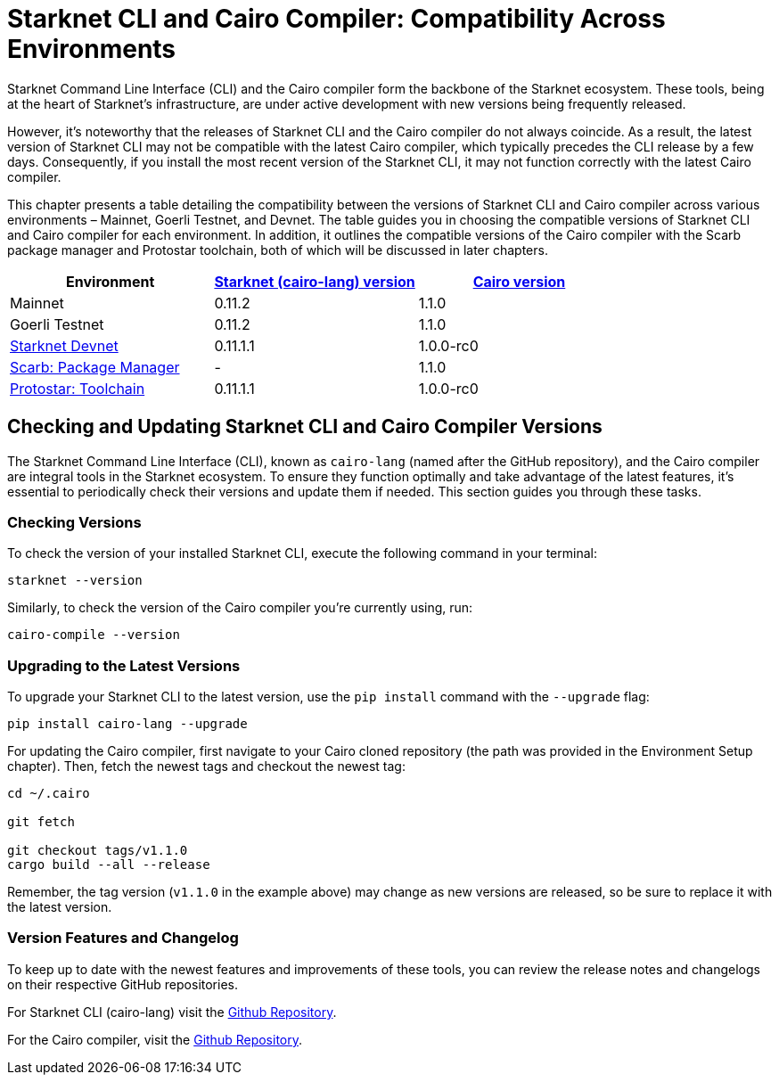 = Starknet CLI and Cairo Compiler: Compatibility Across Environments

Starknet Command Line Interface (CLI) and the Cairo compiler form the backbone of the Starknet ecosystem. These tools, being at the heart of Starknet's infrastructure, are under active development with new versions being frequently released.

However, it's noteworthy that the releases of Starknet CLI and the Cairo compiler do not always coincide. As a result, the latest version of Starknet CLI may not be compatible with the latest Cairo compiler, which typically precedes the CLI release by a few days. Consequently, if you install the most recent version of the Starknet CLI, it may not function correctly with the latest Cairo compiler.

This chapter presents a table detailing the compatibility between the versions of Starknet CLI and Cairo compiler across various environments – Mainnet, Goerli Testnet, and Devnet. The table guides you in choosing the compatible versions of Starknet CLI and Cairo compiler for each environment. In addition, it outlines the compatible versions of the Cairo compiler with the Scarb package manager and Protostar toolchain, both of which will be discussed in later chapters.

[cols="3", options="header"]
|===
|Environment
|https://github.com/starkware-libs/cairo-lang/releases[Starknet (cairo-lang) version]
|https://github.com/starkware-libs/cairo/releases[Cairo version]

|Mainnet
|0.11.2
|1.1.0

|Goerli Testnet
|0.11.2
|1.1.0

|https://github.com/0xSpaceShard/starknet-devnet/releases[Starknet Devnet]
|0.11.1.1
|1.0.0-rc0

|https://github.com/software-mansion/scarb/releases[Scarb: Package Manager]
|-
|1.1.0

|https://github.com/software-mansion/protostar/releases[Protostar: Toolchain]
|0.11.1.1
|1.0.0-rc0
|===

== Checking and Updating Starknet CLI and Cairo Compiler Versions

The Starknet Command Line Interface (CLI), known as `cairo-lang` (named after the GitHub repository), and the Cairo compiler are integral tools in the Starknet ecosystem. To ensure they function optimally and take advantage of the latest features, it's essential to periodically check their versions and update them if needed. This section guides you through these tasks.

=== Checking Versions

To check the version of your installed Starknet CLI, execute the following command in your terminal:

[source,bash]
----
starknet --version
----

Similarly, to check the version of the Cairo compiler you're currently using, run:

[source,bash]
----
cairo-compile --version
----

=== Upgrading to the Latest Versions

To upgrade your Starknet CLI to the latest version, use the `pip install` command with the `--upgrade` flag:

[source, bash]
----
pip install cairo-lang --upgrade  
----

For updating the Cairo compiler, first navigate to your Cairo cloned repository (the path was provided in the Environment Setup chapter). Then, fetch the newest tags and checkout the newest tag:

[source, bash]
----
cd ~/.cairo

git fetch

git checkout tags/v1.1.0
cargo build --all --release
----

Remember, the tag version (`v1.1.0` in the example above) may change as new versions are released, so be sure to replace it with the latest version.

=== Version Features and Changelog

To keep up to date with the newest features and improvements of these tools, you can review the release notes and changelogs on their respective GitHub repositories.

For Starknet CLI (cairo-lang) visit the https://github.com/starkware-libs/cairo-lang/releases[Github Repository].

For the Cairo compiler, visit the https://github.com/starkware-libs/cairo/releases[Github Repository].
